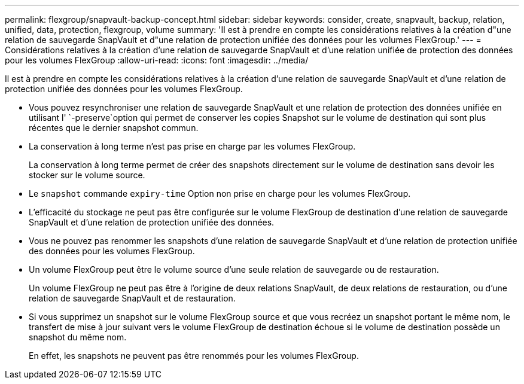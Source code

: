 ---
permalink: flexgroup/snapvault-backup-concept.html 
sidebar: sidebar 
keywords: consider, create, snapvault, backup, relation, unified, data, protection, flexgroup, volume 
summary: 'Il est à prendre en compte les considérations relatives à la création d"une relation de sauvegarde SnapVault et d"une relation de protection unifiée des données pour les volumes FlexGroup.' 
---
= Considérations relatives à la création d'une relation de sauvegarde SnapVault et d'une relation unifiée de protection des données pour les volumes FlexGroup
:allow-uri-read: 
:icons: font
:imagesdir: ../media/


[role="lead"]
Il est à prendre en compte les considérations relatives à la création d'une relation de sauvegarde SnapVault et d'une relation de protection unifiée des données pour les volumes FlexGroup.

* Vous pouvez resynchroniser une relation de sauvegarde SnapVault et une relation de protection des données unifiée en utilisant l' `-preserve`option qui permet de conserver les copies Snapshot sur le volume de destination qui sont plus récentes que le dernier snapshot commun.
* La conservation à long terme n'est pas prise en charge par les volumes FlexGroup.
+
La conservation à long terme permet de créer des snapshots directement sur le volume de destination sans devoir les stocker sur le volume source.

* Le `snapshot` commande `expiry-time` Option non prise en charge pour les volumes FlexGroup.
* L'efficacité du stockage ne peut pas être configurée sur le volume FlexGroup de destination d'une relation de sauvegarde SnapVault et d'une relation de protection unifiée des données.
* Vous ne pouvez pas renommer les snapshots d'une relation de sauvegarde SnapVault et d'une relation de protection unifiée des données pour les volumes FlexGroup.
* Un volume FlexGroup peut être le volume source d'une seule relation de sauvegarde ou de restauration.
+
Un volume FlexGroup ne peut pas être à l'origine de deux relations SnapVault, de deux relations de restauration, ou d'une relation de sauvegarde SnapVault et de restauration.

* Si vous supprimez un snapshot sur le volume FlexGroup source et que vous recréez un snapshot portant le même nom, le transfert de mise à jour suivant vers le volume FlexGroup de destination échoue si le volume de destination possède un snapshot du même nom.
+
En effet, les snapshots ne peuvent pas être renommés pour les volumes FlexGroup.


